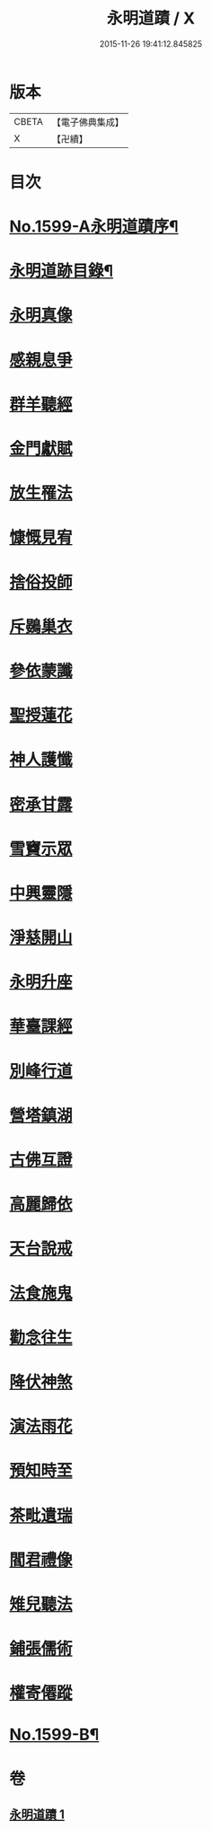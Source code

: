 #+TITLE: 永明道蹟 / X
#+DATE: 2015-11-26 19:41:12.845825
* 版本
 |     CBETA|【電子佛典集成】|
 |         X|【卍續】    |

* 目次
* [[file:KR6r0109_001.txt::001-0054c1][No.1599-A永明道蹟序¶]]
* [[file:KR6r0109_001.txt::0055a10][永明道跡目錄¶]]
* [[file:KR6r0109_001.txt::0055b18][永明真像]]
* [[file:KR6r0109_001.txt::0055c2][感親息爭]]
* [[file:KR6r0109_001.txt::0055c11][群羊聽經]]
* [[file:KR6r0109_001.txt::0055c19][金門獻賦]]
* [[file:KR6r0109_001.txt::0056a1][放生罹法]]
* [[file:KR6r0109_001.txt::0056a9][慷慨見宥]]
* [[file:KR6r0109_001.txt::0056a20][捨俗投師]]
* [[file:KR6r0109_001.txt::0056b6][斥鷃巢衣]]
* [[file:KR6r0109_001.txt::0056b14][參依蒙讖]]
* [[file:KR6r0109_001.txt::0056b23][聖授蓮花]]
* [[file:KR6r0109_001.txt::0056c9][神人護懺]]
* [[file:KR6r0109_001.txt::0056c18][密承甘露]]
* [[file:KR6r0109_001.txt::0057a1][雪竇示眾]]
* [[file:KR6r0109_001.txt::0057a10][中興靈隱]]
* [[file:KR6r0109_001.txt::0057a18][淨慈開山]]
* [[file:KR6r0109_001.txt::0057b4][永明升座]]
* [[file:KR6r0109_001.txt::0057b15][華臺課經]]
* [[file:KR6r0109_001.txt::0057b23][別峰行道]]
* [[file:KR6r0109_001.txt::0057c9][營塔鎮湖]]
* [[file:KR6r0109_001.txt::0057c19][古佛互證]]
* [[file:KR6r0109_001.txt::0058a4][高麗歸依]]
* [[file:KR6r0109_001.txt::0058a14][天台說戒]]
* [[file:KR6r0109_001.txt::0058a22][法食施鬼]]
* [[file:KR6r0109_001.txt::0058b7][勸念往生]]
* [[file:KR6r0109_001.txt::0058b18][降伏神煞]]
* [[file:KR6r0109_001.txt::0058c5][演法雨花]]
* [[file:KR6r0109_001.txt::0058c13][預知時至]]
* [[file:KR6r0109_001.txt::0058c21][茶毗遺瑞]]
* [[file:KR6r0109_001.txt::0059a8][閻君禮像]]
* [[file:KR6r0109_001.txt::0059a18][雉兒聽法]]
* [[file:KR6r0109_001.txt::0059b5][鋪張儒術]]
* [[file:KR6r0109_001.txt::0059b22][權寄僊蹤]]
* [[file:KR6r0109_001.txt::0060a18][No.1599-B¶]]
* 卷
** [[file:KR6r0109_001.txt][永明道蹟 1]]
